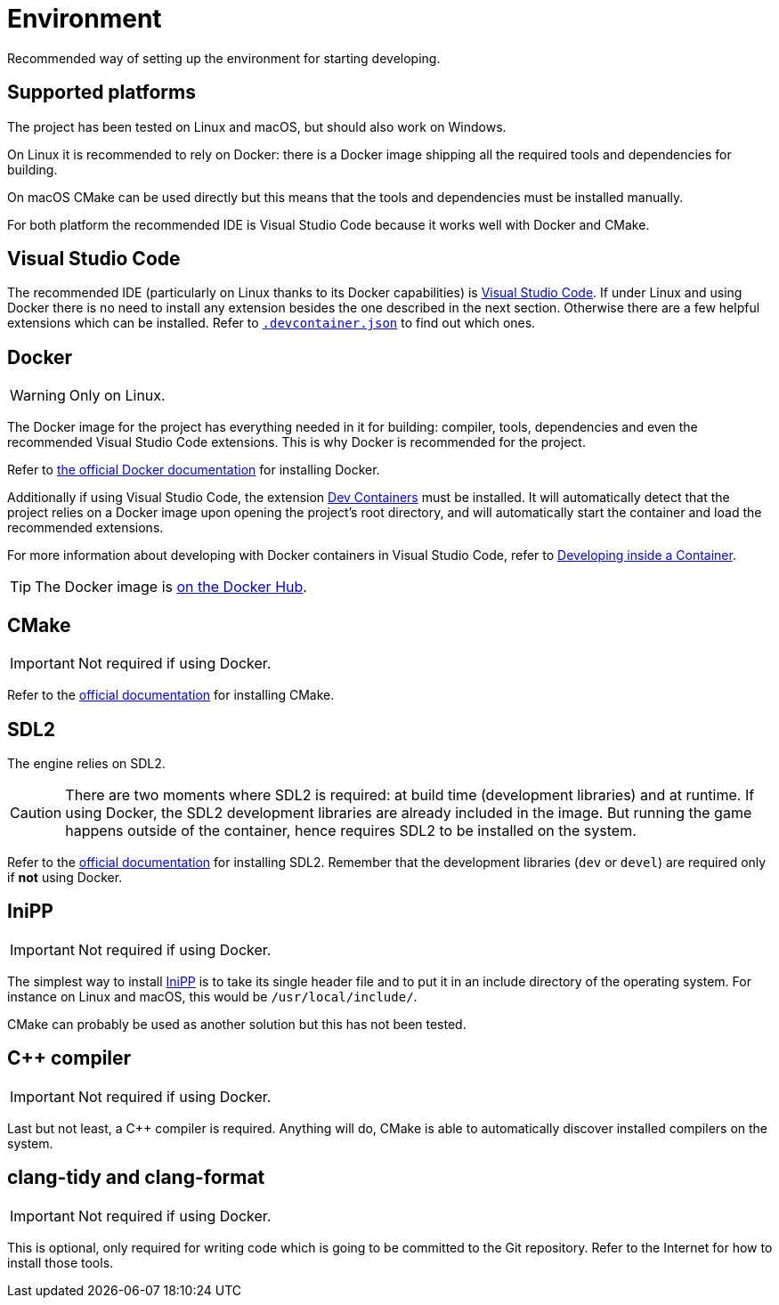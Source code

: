 = Environment
:1: https://docs.docker.com/engine/install/ubuntu
:2: https://marketplace.visualstudio.com/items?itemName=ms-vscode-remote.remote-containers
:3: https://code.visualstudio.com/docs/devcontainers/containers
:4: https://code.visualstudio.com
:5: https://cmake.org
:6: https://www.libsdl.org
:7: https://github.com/mcmtroffaes/inipp
:8: https://hub.docker.com/r/jimbar/flatkiss

Recommended way of setting up the environment for starting developing.

== Supported platforms

The project has been tested on Linux and macOS, but should also work on Windows.

On Linux it is recommended to rely on Docker: there is a Docker image shipping all the required tools and dependencies
for building.

On macOS CMake can be used directly but this means that the tools and dependencies must be installed manually.

For both platform the recommended IDE is Visual Studio Code because it works well with Docker and CMake.

== Visual Studio Code

The recommended IDE (particularly on Linux thanks to its Docker capabilities) is {4}[Visual Studio Code]. If under Linux
and using Docker there is no need to install any extension besides the one described in the next section. Otherwise
there are a few helpful extensions which can be installed. Refer to link:../.devcontainer.json[`.devcontainer.json`] to
find out which ones.

== Docker

WARNING: Only on Linux.

The Docker image for the project has everything needed in it for building: compiler, tools, dependencies and even the
recommended Visual Studio Code extensions. This is why Docker is recommended for the project.

Refer to {1}[the official Docker documentation] for installing Docker.

Additionally if using Visual Studio Code, the extension {2}[Dev Containers] must be installed. It will automatically
detect that the project relies on a Docker image upon opening the project's root directory, and will automatically start
the container and load the recommended extensions.

For more information about developing with Docker containers in Visual Studio Code, refer to {3}[Developing inside a
Container].

TIP: The Docker image is {8}[on the Docker Hub].

== CMake

IMPORTANT: Not required if using Docker.

Refer to the {5}[official documentation] for installing CMake.

== SDL2

The engine relies on SDL2.

CAUTION: There are two moments where SDL2 is required: at build time (development libraries) and at runtime. If using
Docker, the SDL2 development libraries are already included in the image. But running the game happens outside of the
container, hence requires SDL2 to be installed on the system.

Refer to the {6}[official documentation] for installing SDL2. Remember that the development libraries (`dev` or `devel`)
are required only if *not* using Docker.

== IniPP

IMPORTANT: Not required if using Docker.

The simplest way to install {7}[IniPP] is to take its single header file and to put it in an include directory of the
operating system. For instance on Linux and macOS, this would be `/usr/local/include/`.

CMake can probably be used as another solution but this has not been tested.

== C++ compiler

IMPORTANT: Not required if using Docker.

Last but not least, a C++ compiler is required. Anything will do, CMake is able to automatically discover installed
compilers on the system.

== clang-tidy and clang-format

IMPORTANT: Not required if using Docker.

This is optional, only required for writing code which is going to be committed to the Git repository. Refer to the
Internet for how to install those tools.
